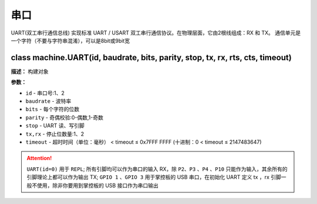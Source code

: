 串口
====


UART(双工串行通信总线) 实现标准 UART / USART 双工串行通信协议。在物理层面，它由2根线组成：RX 和 TX。 通信单元是一个字符（不要与字符串混淆），可以是8bit或9bit宽


class machine.UART(id, baudrate, bits, parity, stop, tx, rx, rts, cts, timeout)
-------------

**描述：**   构建对象

**参数：**

- ``id`` - 串口号:1、2
- ``baudrate`` - 波特率
- ``bits`` - 每个字符的位数
- ``parity`` - 奇偶校验:0-偶数,1-奇数
- ``stop`` - UART 读、写引脚
- ``tx,rx`` - 停止位数量:1、2
- ``timeout`` - 超时时间（单位：毫秒） < timeout ≤ 0x7FFF FFFF (十进制：0 < timeout ≤ 2147483647)


.. Attention:: ``UART(id=0)`` 用于 ``REPL``; 所有引脚均可以作为串口的输入 RX，除 ``P2``、``P3`` 、``P4`` 、``P10`` 只能作为输入，其余所有的引脚理论上都可以作为输出 TX; ``GPIO 1`` 、``GPIO 3`` 用于掌控板的 USB 串口，在初始化 UART 定义 tx ，rx 引脚一般不使用，除非你要用到掌控板的 USB 接口作为串口输出
